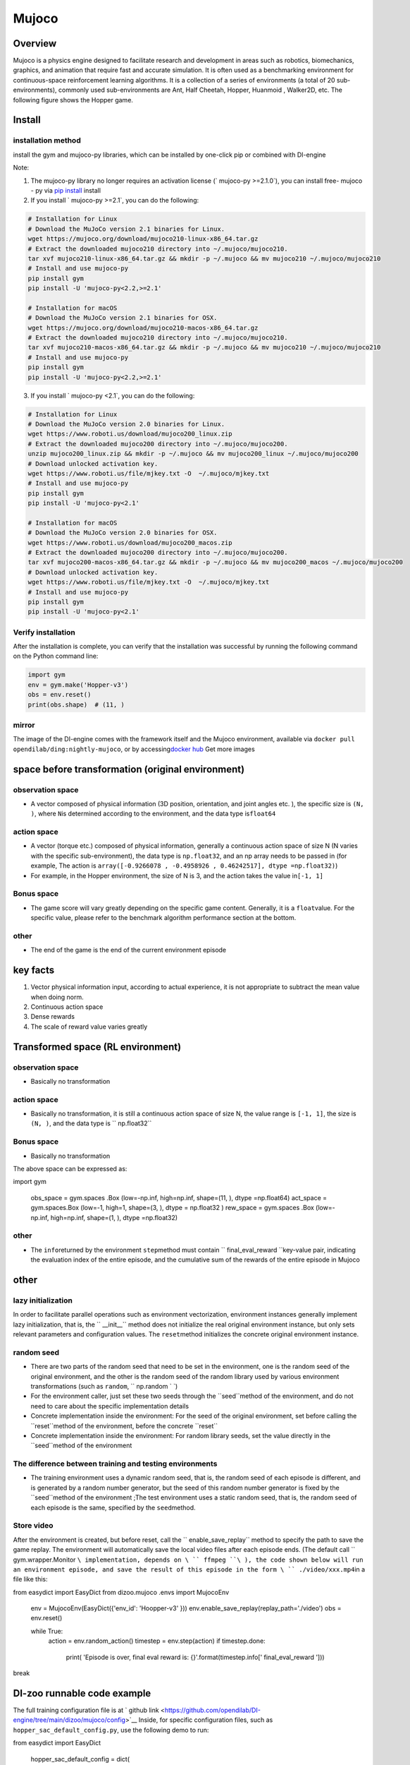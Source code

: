 ﻿Mujoco
~~~~~~~

Overview
=======

Mujoco is a physics engine designed to facilitate research and development in areas such as robotics, biomechanics, graphics, and animation that require fast and accurate simulation. It is often used as a benchmarking environment for continuous-space reinforcement learning algorithms. It is a collection of a series of environments (a total of 20 sub-environments), commonly used sub-environments are Ant, Half Cheetah, Hopper, Huanmoid , Walker2D, etc. The following figure shows the Hopper game.

.. image:: ./images/mujoco.gif
   :align : center

Install
====

installation method
--------

install the gym and mujoco-py libraries, which can be installed by one-click pip or combined with DI-engine

Note:

1. The mujoco-py library no longer requires an activation license (` mujoco-py >=2.1.0`), you can install free- mujoco - py via \ `pip install <https://github.com/openai/mujoco- py/pull/640>`_ install

2. If you install ` mujoco-py >=2.1`, you can do the following:

.. code:: shell
    
    # Installation for Linux
    # Download the MuJoCo version 2.1 binaries for Linux.
    wget https://mujoco.org/download/mujoco210-linux-x86_64.tar.gz
    # Extract the downloaded mujoco210 directory into ~/.mujoco/mujoco210.
    tar xvf mujoco210-linux-x86_64.tar.gz && mkdir -p ~/.mujoco && mv mujoco210 ~/.mujoco/mujoco210
    # Install and use mujoco-py
    pip install gym
    pip install -U 'mujoco-py<2.2,>=2.1'

    # Installation for macOS
    # Download the MuJoCo version 2.1 binaries for OSX.
    wget https://mujoco.org/download/mujoco210-macos-x86_64.tar.gz
    # Extract the downloaded mujoco210 directory into ~/.mujoco/mujoco210.
    tar xvf mujoco210-macos-x86_64.tar.gz && mkdir -p ~/.mujoco && mv mujoco210 ~/.mujoco/mujoco210
    # Install and use mujoco-py
    pip install gym
    pip install -U 'mujoco-py<2.2,>=2.1'
    
3. If you install ` mujoco-py <2.1`, you can do the following:

.. code:: shell

    # Installation for Linux
    # Download the MuJoCo version 2.0 binaries for Linux.
    wget https://www.roboti.us/download/mujoco200_linux.zip
    # Extract the downloaded mujoco200 directory into ~/.mujoco/mujoco200.
    unzip mujoco200_linux.zip && mkdir -p ~/.mujoco && mv mujoco200_linux ~/.mujoco/mujoco200
    # Download unlocked activation key.
    wget https://www.roboti.us/file/mjkey.txt -O  ~/.mujoco/mjkey.txt 
    # Install and use mujoco-py
    pip install gym
    pip install -U 'mujoco-py<2.1'

    # Installation for macOS
    # Download the MuJoCo version 2.0 binaries for OSX.
    wget https://www.roboti.us/download/mujoco200_macos.zip
    # Extract the downloaded mujoco200 directory into ~/.mujoco/mujoco200.
    tar xvf mujoco200-macos-x86_64.tar.gz && mkdir -p ~/.mujoco && mv mujoco200_macos ~/.mujoco/mujoco200
    # Download unlocked activation key.
    wget https://www.roboti.us/file/mjkey.txt -O  ~/.mujoco/mjkey.txt 
    # Install and use mujoco-py
    pip install gym
    pip install -U 'mujoco-py<2.1'

Verify installation
--------

After the installation is complete, you can verify that the installation was successful by running the following command on the Python command line:

.. code:: python

    import gym
    env = gym.make('Hopper-v3')
    obs = env.reset()
    print(obs.shape)  # (11, )


mirror
----

The image of the DI-engine comes with the framework itself and the Mujoco environment, available via \ ``docker pull opendilab/ding:nightly-mujoco``\ , or by accessing\ `docker
hub <https://hub.docker.com/repository/docker/opendilab/ding>`_ Get more images


space before transformation (original environment)
=========================


observation space
--------

- A vector composed of physical information (3D position, orientation, and joint angles etc. ), the specific size is \ ``(N, )``\ , where \ ``N``\ is determined according to the environment, and the data type is\ ``float64``

action space
--------

- A vector (torque etc.) composed of physical information, generally a continuous action space of size N (N varies with the specific sub-environment), the data type is \ ``np.float32``\, and an np array needs to be passed in (for example, The action is \ ``array([-0.9266078 , -0.4958926 , 0.46242517], dtype =np.float32)``\ )

- For example, in the Hopper environment, the size of N is 3, and the action takes the value in\ ``[-1, 1]``\


Bonus space
--------

- The game score will vary greatly depending on the specific game content. Generally, it is a \ ``float``\ value. For the specific value, please refer to the benchmark algorithm performance section at the bottom.


other
----

- The end of the game is the end of the current environment episode

key facts
========

1. Vector physical information input, according to actual experience, it is not appropriate to subtract the mean value when doing norm.

2. Continuous action space

3. Dense rewards

4. The scale of reward value varies greatly


Transformed space (RL environment)
=======================



observation space
--------

- Basically no transformation

action space
--------

- Basically no transformation, it is still a continuous action space of size N, the value range is \ ``[-1, 1]``\, the size is \ ``(N, )``\ , and the data type is \ `` np.float32``


Bonus space
--------

- Basically no transformation

The above space can be expressed as:

.. code:: python

import gym


   obs_space = gym.spaces .Box (low=-np.inf, high=np.inf, shape=(11, ), dtype =np.float64)
   act_space = gym.spaces.Box (low=-1, high=1, shape=(3, ), dtype = np.float32 )
   rew_space = gym.spaces .Box (low=-np.inf, high=np.inf, shape=(1, ), dtype =np.float32)


other
----

- The \ ``info``\ returned by the environment \ ``step``\ method must contain \ `` final_eval_reward ``\ key-value pair, indicating the evaluation index of the entire episode, and the cumulative sum of the rewards of the entire episode in Mujoco


other
====

lazy initialization
------------

In order to facilitate parallel operations such as environment vectorization, environment instances generally implement lazy initialization, that is, the \ `` __init__`` \ method does not initialize the real original environment instance, but only sets relevant parameters and configuration values. The ``reset``\ method initializes the concrete original environment instance.

random seed
--------

- There are two parts of the random seed that need to be set in the environment, one is the random seed of the original environment, and the other is the random seed of the random library used by various environment transformations (such as \ ``random``\ , \ `` np.random ` `\)

- For the environment caller, just set these two seeds through the \``seed``\ method of the environment, and do not need to care about the specific implementation details

- Concrete implementation inside the environment: For the seed of the original environment, set before calling the \``reset``\ method of the environment, before the concrete \``reset``\

- Concrete implementation inside the environment: For random library seeds, set the value directly in the \``seed``\ method of the environment

The difference between training and testing environments
--------------------

- The training environment uses a dynamic random seed, that is, the random seed of each episode is different, and is generated by a random number generator, but the seed of this random number generator is fixed by the \``seed``\ method of the environment ;The test environment uses a static random seed, that is, the random seed of each episode is the same, specified by the \ ``seed``\ method.


Store video
--------

After the environment is created, but before reset, call the \`` enable_save_replay`` \ method to specify the path to save the game replay. The environment will automatically save the local video files after each episode ends. (The default call \ `` gym.wrapper.Monitor ``\ implementation, depends on \ `` ffmpeg ``\ ), the code shown below will run an environment episode, and save the result of this episode in the form \ `` ./video/xxx.mp4``\ in a file like this:

.. code:: python

from easydict import EasyDict
from dizoo.mujoco .envs import MujocoEnv

   env = MujocoEnv(EasyDict({'env_id': 'Hoopper-v3' }))
   env.enable_save_replay(replay_path='./video')
   obs = env.reset()

   while True:
       action = env.random_action()
       timestep = env.step(action)
       if timestep.done:
           print( 'Episode is over, final eval reward is: {}'.format(timestep.info[' final_eval_reward ']))
break

DI-zoo runnable code example
=====================

The full training configuration file is at ` github
link <https://github.com/opendilab/DI-engine/tree/main/dizoo/mujoco/config>`__
Inside, for specific configuration files, such as \ ``hopper_sac_default_config.py``\ , use the following demo to run:

.. code:: python

from easydict import EasyDict

    hopper_sac_default_config = dict(
        env=dict(
            env_id='Hopper-v3',
            norm_obs=dict(use_norm=False, ),
            norm_reward=dict(use_norm=False, ),
            collector_env_num=1,
            evaluator_env_num=8,
            use_act_scale=True,
            n_evaluator_episode=8,
            stop_value=6000,
        ),
        policy=dict(
            cuda=True,
            on_policy=False,
            random_collect_size=10000,
            model=dict(
                obs_shape=11,
                action_shape=3,
                twin_critic=True,
                actor_head_type='reparameterization',
                actor_head_hidden_size=256,
                critic_head_hidden_size=256,
            ),
            learn=dict(
                update_per_collect=1,
                batch_size=256,
                learning_rate_q=1e-3,
                learning_rate_policy=1e-3,
                learning_rate_alpha=3e-4,
                ignore_done=False,
                target_theta=0.005,
                discount_factor=0.99,
                alpha=0.2,
                reparameterization=True,
                auto_alpha=False,
            ),
            collect=dict(
                n_sample=1,
                unroll_len=1,
            ),
            command=dict(),
            eval=dict(),
            other=dict(replay_buffer=dict(replay_buffer_size=1000000, ), ),
        ),
    )

    hopper_sac_default_config = EasyDict(hopper_sac_default_config)
    main_config = hopper_sac_default_config

    hopper_sac_default_create_config = dict(
        env=dict(
            type='mujoco',
            import_names=['dizoo.mujoco.envs.mujoco_env'],
        ),
        env_manager=dict(type='base'),
        policy=dict(
            type='sac',
            import_names=['ding.policy.sac'],
        ),
        replay_buffer=dict(type='naive', ),
)
    hopper_sac_default_create_config = EasyDict ( hopper_sac_default_create_config )
    create_config = hopper_sac_default_create_config


if __name__ == '__main__':
from ding.entry import serial_pipeline
       serial_ pipeline ( ( main_config , create_config ), seed=0)

Note: For some special algorithms, such as PPO, special entry functions need to be used. For examples, please refer to
`link <https://github.com/opendilab/DI-engine/blob/main/dizoo/mujoco/entry/mujoco_ppo_main.py>`__
You can also use serial_pipeline_onpolicy to enter with one click

Benchmark Algorithm Performance
===========

- Hopper-v3

- Hopper-v3 + SAC
   .. image:: images/mujoco.png
:align: center
